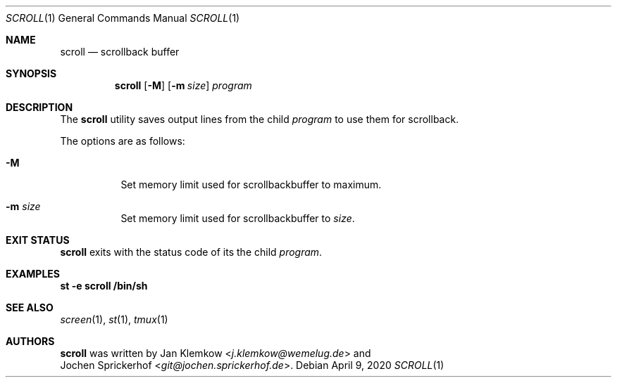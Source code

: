 .\"
.\" Copyright (c) 2020 Jan Klemkow <j.klemkow@wemelug.de>
.\"
.\" Permission to use, copy, modify, and distribute this software for any
.\" purpose with or without fee is hereby granted, provided that the above
.\" copyright notice and this permission notice appear in all copies.
.\"
.\" THE SOFTWARE IS PROVIDED "AS IS" AND THE AUTHOR DISCLAIMS ALL WARRANTIES
.\" WITH REGARD TO THIS SOFTWARE INCLUDING ALL IMPLIED WARRANTIES OF
.\" MERCHANTABILITY AND FITNESS. IN NO EVENT SHALL THE AUTHOR BE LIABLE FOR
.\" ANY SPECIAL, DIRECT, INDIRECT, OR CONSEQUENTIAL DAMAGES OR ANY DAMAGES
.\" WHATSOEVER RESULTING FROM LOSS OF USE, DATA OR PROFITS, WHETHER IN AN
.\" ACTION OF CONTRACT, NEGLIGENCE OR OTHER TORTIOUS ACTION, ARISING OUT OF
.\" OR IN CONNECTION WITH THE USE OR PERFORMANCE OF THIS SOFTWARE.
.\"
.Dd April 9, 2020
.Dt SCROLL 1
.Os
.Sh NAME
.Nm scroll
.Nd scrollback buffer
.Sh SYNOPSIS
.Nm
.Op Fl M
.Op Fl m Ar size
.Ar program
.Sh DESCRIPTION
The
.Nm
utility saves output lines from the child
.Ar program
to use them for scrollback.
.Pp
The options are as follows:
.Bl -tag -width Ds
.It Fl M
Set memory limit used for scrollbackbuffer to maximum.
.It Fl m Ar size
Set memory limit used for scrollbackbuffer to
.Ar size .
.El
.Sh EXIT STATUS
.Nm
exits with the status code of its the child
.Ar program .
.Sh EXAMPLES
.Nm st
.Fl e
.Nm scroll
.Nm /bin/sh
.Sh SEE ALSO
.Xr screen 1 ,
.Xr st 1 ,
.Xr tmux 1
.Sh AUTHORS
.Nm
was written by
.An Jan Klemkow Aq Mt j.klemkow@wemelug.de
and
.An Jochen Sprickerhof Aq Mt git@jochen.sprickerhof.de .

